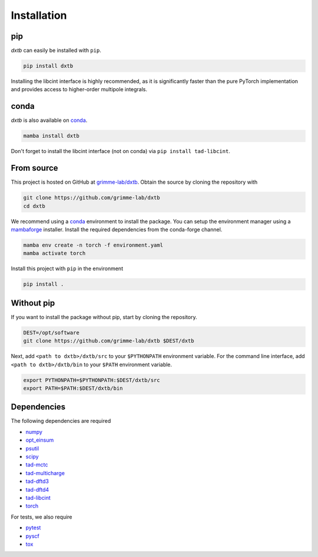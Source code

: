 .. _quickstart-installation:

Installation
============

pip
---

.. image:: https://img.shields.io/pypi/v/dxtb
    :target: https://pypi.org/project/dxtb/
    :alt: PyPI Version

*dxtb* can easily be installed with ``pip``.

.. code-block:: shell

    pip install dxtb

Installing the libcint interface is highly recommended, as it is significantly
faster than the pure PyTorch implementation and provides access to higher-order
multipole integrals.


conda
-----

.. image:: https://img.shields.io/conda/vn/conda-forge/dxtb.svg
   :target: https://anaconda.org/conda-forge/dxtb
   :alt: Conda Version

*dxtb* is also available on `conda <https://conda.io/>`__.

.. code-block:: shell

    mamba install dxtb


Don't forget to install the libcint interface (not on conda) via ``pip install tad-libcint``.


From source
-----------

This project is hosted on GitHub at `grimme-lab/dxtb <https://github.com/grimme-lab/dxtb>`__.
Obtain the source by cloning the repository with

.. code-block:: shell

    git clone https://github.com/grimme-lab/dxtb
    cd dxtb

We recommend using a `conda <https://conda.io/>`__ environment to install the package.
You can setup the environment manager using a `mambaforge <https://github.com/conda-forge/miniforge>`__ installer.
Install the required dependencies from the conda-forge channel.

.. code-block:: shell

    mamba env create -n torch -f environment.yaml
    mamba activate torch

Install this project with ``pip`` in the environment

.. code-block:: shell

    pip install .


Without pip
-----------

If you want to install the package without pip, start by cloning the repository.

.. code-block:: shell

    DEST=/opt/software
    git clone https://github.com/grimme-lab/dxtb $DEST/dxtb

Next, add ``<path to dxtb>/dxtb/src`` to your ``$PYTHONPATH`` environment variable.
For the command line interface, add ``<path to dxtb>/dxtb/bin`` to your ``$PATH`` environment variable.

.. code-block:: shell

    export PYTHONPATH=$PYTHONPATH:$DEST/dxtb/src
    export PATH=$PATH:$DEST/dxtb/bin


Dependencies
------------

The following dependencies are required

- `numpy <https://numpy.org/>`__
- `opt_einsum <https://optimized-einsum.readthedocs.io/en/stable/>`__
- `psutil <https://psutil.readthedocs.io/en/latest/>`__
- `scipy <https://www.scipy.org/>`__
- `tad-mctc <https://github.com/tad-mctc/tad-mctc>`__
- `tad-multicharge <https://github.com/tad-mctc/tad-multicharge>`__
- `tad-dftd3 <https://github.com/dftd3/tad-dftd3>`__
- `tad-dftd4 <https://github.com/dftd4/tad-dftd4>`__
- `tad-libcint <https://github.com/tad-mctc/tad-libcint>`__
- `torch <https://pytorch.org/>`__

For tests, we also require

- `pytest <https://docs.pytest.org/>`__
- `pyscf <https://pyscf.org/>`__
- `tox <https://docs.pytest.org/>`__
